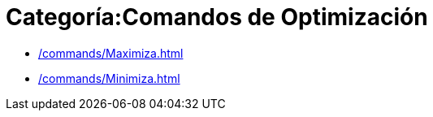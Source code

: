 = Categoría:Comandos de Optimización
:page-en: commands/Optimization_Commands
ifdef::env-github[:imagesdir: /en/modules/ROOT/assets/images]

* xref:/commands/Maximiza.adoc[]
* xref:/commands/Minimiza.adoc[]
